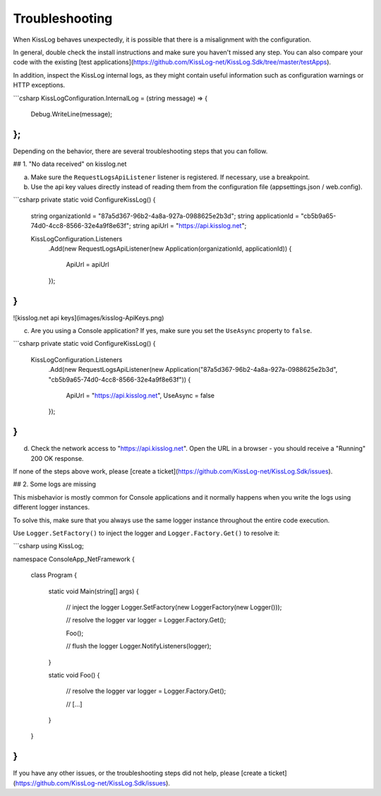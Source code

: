 Troubleshooting
========================================

When KissLog behaves unexpectedly, it is possible that there is a misalignment with the configuration.

In general, double check the install instructions and make sure you haven't missed any step. You can also compare your code with the existing [test applications](https://github.com/KissLog-net/KissLog.Sdk/tree/master/testApps).

In addition, inspect the KissLog internal logs, as they might contain useful information such as configuration warnings or HTTP exceptions.

```csharp
KissLogConfiguration.InternalLog = (string message) =>
{
    Debug.WriteLine(message);
};
```

Depending on the behavior, there are several troubleshooting steps that you can follow.

## 1. "No data received" on kisslog.net 

a) Make sure the ``RequestLogsApiListener`` listener is registered. If necessary, use a breakpoint.

b) Use the api key values directly instead of reading them from the configuration file (appsettings.json / web.config). 

```csharp
private static void ConfigureKissLog()
{
    string organizationId = "87a5d367-96b2-4a8a-927a-0988625e2b3d";
    string applicationId = "cb5b9a65-74d0-4cc8-8566-32e4a9f8e63f";
    string apiUrl = "https://api.kisslog.net";

    KissLogConfiguration.Listeners
        .Add(new RequestLogsApiListener(new Application(organizationId, applicationId))
        {
            ApiUrl = apiUrl
        });
}
```
![kisslog.net api keys](images/kisslog-ApiKeys.png)

c) Are you using a Console application? If yes, make sure you set the ``UseAsync`` property to ``false``.

```csharp
private static void ConfigureKissLog()
{
    KissLogConfiguration.Listeners
        .Add(new RequestLogsApiListener(new Application("87a5d367-96b2-4a8a-927a-0988625e2b3d", "cb5b9a65-74d0-4cc8-8566-32e4a9f8e63f"))
        {
            ApiUrl = "https://api.kisslog.net",
            UseAsync = false
        });
}
```

d) Check the network access to "https://api.kisslog.net". Open the URL in a browser - you should receive a "Running" 200 OK response.

If none of the steps above work, please [create a ticket](https://github.com/KissLog-net/KissLog.Sdk/issues).

## 2. Some logs are missing

This misbehavior is mostly common for Console applications and it normally happens when you write the logs using different logger instances.

To solve this, make sure that you always use the same logger instance throughout the entire code execution.

Use ``Logger.SetFactory()`` to inject the logger and ``Logger.Factory.Get()`` to resolve it:

```csharp
using KissLog;

namespace ConsoleApp_NetFramework
{
    class Program
    {
        static void Main(string[] args)
        {
            // inject the logger
            Logger.SetFactory(new LoggerFactory(new Logger()));

            // resolve the logger
            var logger = Logger.Factory.Get();

            Foo();
            
            // flush the logger
            Logger.NotifyListeners(logger);
        }

        static void Foo()
        {
            // resolve the logger
            var logger = Logger.Factory.Get();

            // [...]
        }
    }
}
```

If you have any other issues, or the troubleshooting steps did not help, please [create a ticket](https://github.com/KissLog-net/KissLog.Sdk/issues).

